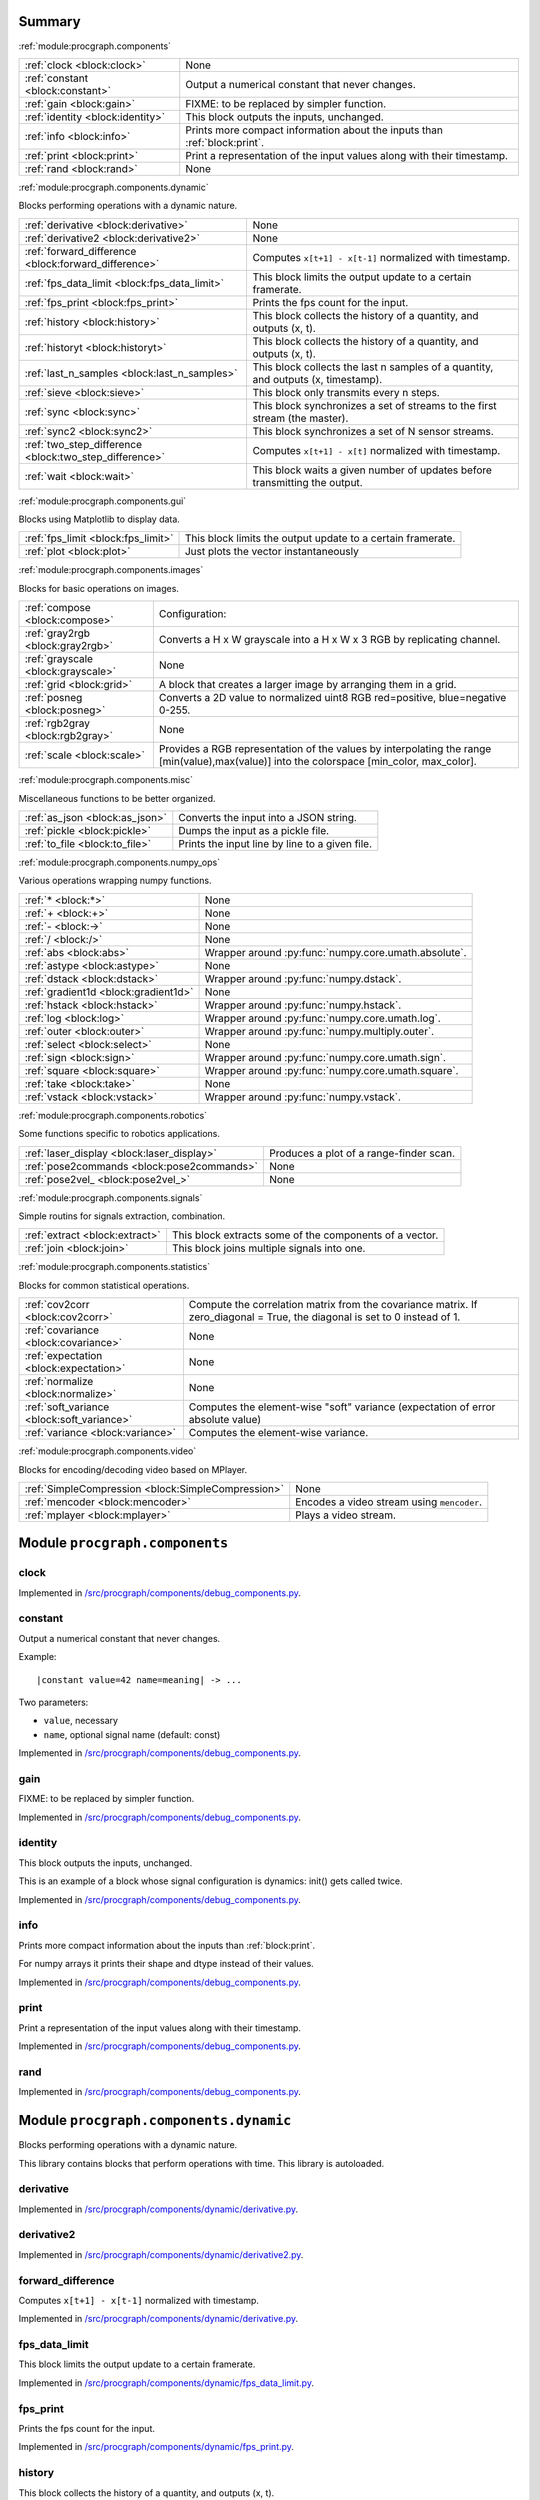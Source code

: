 .. |towrite| replace:: **to write** 

.. _`pgdoc:procgraph.components`:

Summary 
============================================================


:ref:`module:procgraph.components`

======================================================================================================================================================================================================== ========================================================================================================================================================================================================
:ref:`clock <block:clock>`                                                                                                                                                                               None                                                                                                                                                                                                    
:ref:`constant <block:constant>`                                                                                                                                                                         Output a numerical constant that never changes.                                                                                                                                                         
:ref:`gain <block:gain>`                                                                                                                                                                                 FIXME: to be replaced by simpler function.                                                                                                                                                              
:ref:`identity <block:identity>`                                                                                                                                                                         This block outputs the inputs, unchanged.                                                                                                                                                               
:ref:`info <block:info>`                                                                                                                                                                                 Prints more compact information about the inputs than :ref:`block:print`.                                                                                                                               
:ref:`print <block:print>`                                                                                                                                                                               Print a representation of the input values along with their timestamp.                                                                                                                                  
:ref:`rand <block:rand>`                                                                                                                                                                                 None                                                                                                                                                                                                    
======================================================================================================================================================================================================== ========================================================================================================================================================================================================


:ref:`module:procgraph.components.dynamic`

Blocks performing operations with a dynamic nature. 

======================================================================================================================================================================================================== ========================================================================================================================================================================================================
:ref:`derivative <block:derivative>`                                                                                                                                                                     None                                                                                                                                                                                                    
:ref:`derivative2 <block:derivative2>`                                                                                                                                                                   None                                                                                                                                                                                                    
:ref:`forward_difference <block:forward_difference>`                                                                                                                                                     Computes ``x[t+1] - x[t-1]`` normalized with timestamp.                                                                                                                                                 
:ref:`fps_data_limit <block:fps_data_limit>`                                                                                                                                                             This block limits the output update to a certain framerate.                                                                                                                                             
:ref:`fps_print <block:fps_print>`                                                                                                                                                                       Prints the fps count for the input.                                                                                                                                                                     
:ref:`history <block:history>`                                                                                                                                                                           This block collects the history of a quantity, and outputs (x, t).                                                                                                                                      
:ref:`historyt <block:historyt>`                                                                                                                                                                         This block collects the history of a quantity, and outputs (x, t).                                                                                                                                      
:ref:`last_n_samples <block:last_n_samples>`                                                                                                                                                             This block collects the last n samples of a quantity, and outputs (x, timestamp).                                                                                                                       
:ref:`sieve <block:sieve>`                                                                                                                                                                               This block only transmits every n steps.                                                                                                                                                                
:ref:`sync <block:sync>`                                                                                                                                                                                 This block synchronizes a set of streams to the first stream (the master).                                                                                                                              
:ref:`sync2 <block:sync2>`                                                                                                                                                                               This block synchronizes a set of N sensor streams.                                                                                                                                                      
:ref:`two_step_difference <block:two_step_difference>`                                                                                                                                                   Computes ``x[t+1] - x[t]`` normalized with timestamp.                                                                                                                                                   
:ref:`wait <block:wait>`                                                                                                                                                                                 This block waits a given number of updates before transmitting the output.                                                                                                                              
======================================================================================================================================================================================================== ========================================================================================================================================================================================================


:ref:`module:procgraph.components.gui`

Blocks using Matplotlib to display data.

======================================================================================================================================================================================================== ========================================================================================================================================================================================================
:ref:`fps_limit <block:fps_limit>`                                                                                                                                                                       This block limits the output update to a certain framerate.                                                                                                                                             
:ref:`plot <block:plot>`                                                                                                                                                                                 Just plots the vector instantaneously                                                                                                                                                                   
======================================================================================================================================================================================================== ========================================================================================================================================================================================================


:ref:`module:procgraph.components.images`

Blocks for basic operations on images. 

======================================================================================================================================================================================================== ========================================================================================================================================================================================================
:ref:`compose <block:compose>`                                                                                                                                                                           Configuration:                                                                                                                                                                                          
:ref:`gray2rgb <block:gray2rgb>`                                                                                                                                                                         Converts a H x W grayscale into a H x W x 3 RGB by replicating channel.                                                                                                                                 
:ref:`grayscale <block:grayscale>`                                                                                                                                                                       None                                                                                                                                                                                                    
:ref:`grid <block:grid>`                                                                                                                                                                                 A block that creates a larger image by arranging them in a grid.                                                                                                                                        
:ref:`posneg <block:posneg>`                                                                                                                                                                             Converts a 2D value to normalized uint8 RGB red=positive, blue=negative 0-255.                                                                                                                          
:ref:`rgb2gray <block:rgb2gray>`                                                                                                                                                                         None                                                                                                                                                                                                    
:ref:`scale <block:scale>`                                                                                                                                                                               Provides a RGB representation of the values by interpolating the range [min(value),max(value)] into the colorspace [min_color, max_color].                                                              
======================================================================================================================================================================================================== ========================================================================================================================================================================================================


:ref:`module:procgraph.components.misc`

Miscellaneous functions to be better organized.

======================================================================================================================================================================================================== ========================================================================================================================================================================================================
:ref:`as_json <block:as_json>`                                                                                                                                                                           Converts the input into a JSON string.                                                                                                                                                                  
:ref:`pickle <block:pickle>`                                                                                                                                                                             Dumps the input as a pickle file.                                                                                                                                                                       
:ref:`to_file <block:to_file>`                                                                                                                                                                           Prints the input line by line to a given file.                                                                                                                                                          
======================================================================================================================================================================================================== ========================================================================================================================================================================================================


:ref:`module:procgraph.components.numpy_ops`

Various operations wrapping numpy functions.

======================================================================================================================================================================================================== ========================================================================================================================================================================================================
:ref:`* <block:*>`                                                                                                                                                                                       None                                                                                                                                                                                                    
:ref:`+ <block:+>`                                                                                                                                                                                       None                                                                                                                                                                                                    
:ref:`- <block:->`                                                                                                                                                                                       None                                                                                                                                                                                                    
:ref:`/ <block:/>`                                                                                                                                                                                       None                                                                                                                                                                                                    
:ref:`abs <block:abs>`                                                                                                                                                                                   Wrapper around :py:func:`numpy.core.umath.absolute`.                                                                                                                                                    
:ref:`astype <block:astype>`                                                                                                                                                                             None                                                                                                                                                                                                    
:ref:`dstack <block:dstack>`                                                                                                                                                                             Wrapper around :py:func:`numpy.dstack`.                                                                                                                                                                 
:ref:`gradient1d <block:gradient1d>`                                                                                                                                                                     None                                                                                                                                                                                                    
:ref:`hstack <block:hstack>`                                                                                                                                                                             Wrapper around :py:func:`numpy.hstack`.                                                                                                                                                                 
:ref:`log <block:log>`                                                                                                                                                                                   Wrapper around :py:func:`numpy.core.umath.log`.                                                                                                                                                         
:ref:`outer <block:outer>`                                                                                                                                                                               Wrapper around :py:func:`numpy.multiply.outer`.                                                                                                                                                         
:ref:`select <block:select>`                                                                                                                                                                             None                                                                                                                                                                                                    
:ref:`sign <block:sign>`                                                                                                                                                                                 Wrapper around :py:func:`numpy.core.umath.sign`.                                                                                                                                                        
:ref:`square <block:square>`                                                                                                                                                                             Wrapper around :py:func:`numpy.core.umath.square`.                                                                                                                                                      
:ref:`take <block:take>`                                                                                                                                                                                 None                                                                                                                                                                                                    
:ref:`vstack <block:vstack>`                                                                                                                                                                             Wrapper around :py:func:`numpy.vstack`.                                                                                                                                                                 
======================================================================================================================================================================================================== ========================================================================================================================================================================================================


:ref:`module:procgraph.components.robotics`

Some functions specific to robotics applications.

======================================================================================================================================================================================================== ========================================================================================================================================================================================================
:ref:`laser_display <block:laser_display>`                                                                                                                                                               Produces a plot of a range-finder scan.                                                                                                                                                                 
:ref:`pose2commands <block:pose2commands>`                                                                                                                                                               None                                                                                                                                                                                                    
:ref:`pose2vel_ <block:pose2vel_>`                                                                                                                                                                       None                                                                                                                                                                                                    
======================================================================================================================================================================================================== ========================================================================================================================================================================================================


:ref:`module:procgraph.components.signals`

Simple routins for signals extraction, combination.

======================================================================================================================================================================================================== ========================================================================================================================================================================================================
:ref:`extract <block:extract>`                                                                                                                                                                           This block extracts some of the components of a vector.                                                                                                                                                 
:ref:`join <block:join>`                                                                                                                                                                                 This block joins multiple signals into one.                                                                                                                                                             
======================================================================================================================================================================================================== ========================================================================================================================================================================================================


:ref:`module:procgraph.components.statistics`

Blocks for common statistical operations.

======================================================================================================================================================================================================== ========================================================================================================================================================================================================
:ref:`cov2corr <block:cov2corr>`                                                                                                                                                                         Compute the correlation matrix from the covariance matrix. If zero_diagonal = True, the diagonal is set to 0 instead of 1.                                                                              
:ref:`covariance <block:covariance>`                                                                                                                                                                     None                                                                                                                                                                                                    
:ref:`expectation <block:expectation>`                                                                                                                                                                   None                                                                                                                                                                                                    
:ref:`normalize <block:normalize>`                                                                                                                                                                       None                                                                                                                                                                                                    
:ref:`soft_variance <block:soft_variance>`                                                                                                                                                               Computes the element-wise "soft" variance (expectation of error absolute value)                                                                                                                         
:ref:`variance <block:variance>`                                                                                                                                                                         Computes the element-wise variance.                                                                                                                                                                     
======================================================================================================================================================================================================== ========================================================================================================================================================================================================


:ref:`module:procgraph.components.video`

Blocks for encoding/decoding video based on MPlayer.

======================================================================================================================================================================================================== ========================================================================================================================================================================================================
:ref:`SimpleCompression <block:SimpleCompression>`                                                                                                                                                       None                                                                                                                                                                                                    
:ref:`mencoder <block:mencoder>`                                                                                                                                                                         Encodes a video stream using ``mencoder``.                                                                                                                                                              
:ref:`mplayer <block:mplayer>`                                                                                                                                                                           Plays a video stream.                                                                                                                                                                                   
======================================================================================================================================================================================================== ========================================================================================================================================================================================================


.. _`module:procgraph.components`:


.. rst-class:: procgraph:module

Module ``procgraph.components``
============================================================


.. _`block:clock`:


.. rst-class:: procgraph:block

clock
------------------------------------------------------------

.. rst-class:: procgraph:source

Implemented in `/src/procgraph/components/debug_components.py <https://github.com/AndreaCensi/procgraph/blob/master//src/procgraph/components/debug_components.py>`_. 


.. _`block:constant`:


.. rst-class:: procgraph:block

constant
------------------------------------------------------------
Output a numerical constant that never changes. 

Example: ::

    |constant value=42 name=meaning| -> ...

Two parameters:

* ``value``, necessary
* ``name``, optional signal name (default: const)


.. rst-class:: procgraph:source

Implemented in `/src/procgraph/components/debug_components.py <https://github.com/AndreaCensi/procgraph/blob/master//src/procgraph/components/debug_components.py>`_. 


.. _`block:gain`:


.. rst-class:: procgraph:block

gain
------------------------------------------------------------
FIXME: to be replaced by simpler function.


.. rst-class:: procgraph:source

Implemented in `/src/procgraph/components/debug_components.py <https://github.com/AndreaCensi/procgraph/blob/master//src/procgraph/components/debug_components.py>`_. 


.. _`block:identity`:


.. rst-class:: procgraph:block

identity
------------------------------------------------------------
This block outputs the inputs, unchanged. 

This is an example of a block whose signal configuration is dynamics:
init() gets called twice.


.. rst-class:: procgraph:source

Implemented in `/src/procgraph/components/debug_components.py <https://github.com/AndreaCensi/procgraph/blob/master//src/procgraph/components/debug_components.py>`_. 


.. _`block:info`:


.. rst-class:: procgraph:block

info
------------------------------------------------------------
Prints more compact information about the inputs than :ref:`block:print`. 

For numpy arrays it prints their shape and dtype instead of their values.


.. rst-class:: procgraph:source

Implemented in `/src/procgraph/components/debug_components.py <https://github.com/AndreaCensi/procgraph/blob/master//src/procgraph/components/debug_components.py>`_. 


.. _`block:print`:


.. rst-class:: procgraph:block

print
------------------------------------------------------------
Print a representation of the input values along with their timestamp.


.. rst-class:: procgraph:source

Implemented in `/src/procgraph/components/debug_components.py <https://github.com/AndreaCensi/procgraph/blob/master//src/procgraph/components/debug_components.py>`_. 


.. _`block:rand`:


.. rst-class:: procgraph:block

rand
------------------------------------------------------------

.. rst-class:: procgraph:source

Implemented in `/src/procgraph/components/debug_components.py <https://github.com/AndreaCensi/procgraph/blob/master//src/procgraph/components/debug_components.py>`_. 


.. _`module:procgraph.components.dynamic`:


.. rst-class:: procgraph:module

Module ``procgraph.components.dynamic``
============================================================



.. rst-class:: procgraph:desc

Blocks performing operations with a dynamic nature. 


.. rst-class:: procgraph:desc_rest


This library contains blocks that perform operations with time.
This library is autoloaded.

.. _`block:derivative`:


.. rst-class:: procgraph:block

derivative
------------------------------------------------------------

.. rst-class:: procgraph:source

Implemented in `/src/procgraph/components/dynamic/derivative.py <https://github.com/AndreaCensi/procgraph/blob/master//src/procgraph/components/dynamic/derivative.py>`_. 


.. _`block:derivative2`:


.. rst-class:: procgraph:block

derivative2
------------------------------------------------------------

.. rst-class:: procgraph:source

Implemented in `/src/procgraph/components/dynamic/derivative2.py <https://github.com/AndreaCensi/procgraph/blob/master//src/procgraph/components/dynamic/derivative2.py>`_. 


.. _`block:forward_difference`:


.. rst-class:: procgraph:block

forward_difference
------------------------------------------------------------
Computes ``x[t+1] - x[t-1]`` normalized with timestamp.


.. rst-class:: procgraph:source

Implemented in `/src/procgraph/components/dynamic/derivative.py <https://github.com/AndreaCensi/procgraph/blob/master//src/procgraph/components/dynamic/derivative.py>`_. 


.. _`block:fps_data_limit`:


.. rst-class:: procgraph:block

fps_data_limit
------------------------------------------------------------
This block limits the output update to a certain framerate.


.. rst-class:: procgraph:source

Implemented in `/src/procgraph/components/dynamic/fps_data_limit.py <https://github.com/AndreaCensi/procgraph/blob/master//src/procgraph/components/dynamic/fps_data_limit.py>`_. 


.. _`block:fps_print`:


.. rst-class:: procgraph:block

fps_print
------------------------------------------------------------
Prints the fps count for the input.


.. rst-class:: procgraph:source

Implemented in `/src/procgraph/components/dynamic/fps_print.py <https://github.com/AndreaCensi/procgraph/blob/master//src/procgraph/components/dynamic/fps_print.py>`_. 


.. _`block:history`:


.. rst-class:: procgraph:block

history
------------------------------------------------------------
This block collects the history of a quantity, and outputs (x, t). 

Arguments:
- interval (seconds)  interval to record

Output:
- x
- t


.. rst-class:: procgraph:source

Implemented in `/src/procgraph/components/dynamic/history.py <https://github.com/AndreaCensi/procgraph/blob/master//src/procgraph/components/dynamic/history.py>`_. 


.. _`block:historyt`:


.. rst-class:: procgraph:block

historyt
------------------------------------------------------------
This block collects the history of a quantity, and outputs (x, t). 

Arguments:
- interval (seconds)  interval to record

Output:
- a tuple (x,y)


.. rst-class:: procgraph:source

Implemented in `/src/procgraph/components/dynamic/historyt.py <https://github.com/AndreaCensi/procgraph/blob/master//src/procgraph/components/dynamic/historyt.py>`_. 


.. _`block:last_n_samples`:


.. rst-class:: procgraph:block

last_n_samples
------------------------------------------------------------
This block collects the last n samples of a quantity, and outputs (x, timestamp). 

Arguments:
- n, number of samples

Output:
- x
- t


.. rst-class:: procgraph:source

Implemented in `/src/procgraph/components/dynamic/history.py <https://github.com/AndreaCensi/procgraph/blob/master//src/procgraph/components/dynamic/history.py>`_. 


.. _`block:sieve`:


.. rst-class:: procgraph:block

sieve
------------------------------------------------------------
This block only transmits every n steps. 

Config:
- n

Input: variable
Output: variable (same as input)


.. rst-class:: procgraph:source

Implemented in `/src/procgraph/components/dynamic/sieve.py <https://github.com/AndreaCensi/procgraph/blob/master//src/procgraph/components/dynamic/sieve.py>`_. 


.. _`block:sync`:


.. rst-class:: procgraph:block

sync
------------------------------------------------------------
This block synchronizes a set of streams to the first stream (the master). 

The first signal is called the "master" signal.
The other (N-1) are slaves.

We guarantee that:

- if the slaves are faster than the master,
  then we output exactly the same.

Example diagrams: ::

    Master  *  *  *   *   *
    Slave   ++++++++++++++++

    Master  *  *  *   *   *
    output? v  v  x   v
    Slave   +    +      +
    output? v    v      v


.. rst-class:: procgraph:input

Input
^^^^^^^^^^^^^^^^^^^^^^^^^^^^^^^^^^^^^^^^^^^^^^^^^^^^^^^^^^^^

Signals to synchronize. The first is the master. (variable: 2 <= n <= None)


.. rst-class:: procgraph:output

Output
^^^^^^^^^^^^^^^^^^^^^^^^^^^^^^^^^^^^^^^^^^^^^^^^^^^^^^^^^^^^

Synchronized signals. (variable number)


.. rst-class:: procgraph:source

Implemented in `/src/procgraph/components/dynamic/sync.py <https://github.com/AndreaCensi/procgraph/blob/master//src/procgraph/components/dynamic/sync.py>`_. 


.. _`block:sync2`:


.. rst-class:: procgraph:block

sync2
------------------------------------------------------------
This block synchronizes a set of N sensor streams. 

The first signal is called the "master" signal.
The other (N-1) are slaves.


.. rst-class:: procgraph:source

Implemented in `/src/procgraph/components/dynamic/sync2.py <https://github.com/AndreaCensi/procgraph/blob/master//src/procgraph/components/dynamic/sync2.py>`_. 


.. _`block:two_step_difference`:


.. rst-class:: procgraph:block

two_step_difference
------------------------------------------------------------
Computes ``x[t+1] - x[t]`` normalized with timestamp.


.. rst-class:: procgraph:source

Implemented in `/src/procgraph/components/dynamic/derivative2.py <https://github.com/AndreaCensi/procgraph/blob/master//src/procgraph/components/dynamic/derivative2.py>`_. 


.. _`block:wait`:


.. rst-class:: procgraph:block

wait
------------------------------------------------------------
This block waits a given number of updates before transmitting the output. 

Config:
- n (number of updates)

Input: variable
Output: variable (same as input)


.. rst-class:: procgraph:source

Implemented in `/src/procgraph/components/dynamic/wait.py <https://github.com/AndreaCensi/procgraph/blob/master//src/procgraph/components/dynamic/wait.py>`_. 


.. _`module:procgraph.components.gui`:


.. rst-class:: procgraph:module

Module ``procgraph.components.gui``
============================================================



.. rst-class:: procgraph:desc

Blocks using Matplotlib to display data.

.. _`block:fps_limit`:


.. rst-class:: procgraph:block

fps_limit
------------------------------------------------------------
This block limits the output update to a certain framerate. 

Note that this uses realtime wall clock time -- not the data time!
This is mean for real-time applications, such as visualization.


.. rst-class:: procgraph:source

Implemented in `/src/procgraph/components/gui/fps_limit.py <https://github.com/AndreaCensi/procgraph/blob/master//src/procgraph/components/gui/fps_limit.py>`_. 


.. _`block:plot`:


.. rst-class:: procgraph:block

plot
------------------------------------------------------------
Just plots the vector instantaneously


.. rst-class:: procgraph:source

Implemented in `/src/procgraph/components/gui/plot.py <https://github.com/AndreaCensi/procgraph/blob/master//src/procgraph/components/gui/plot.py>`_. 


.. _`module:procgraph.components.images`:


.. rst-class:: procgraph:module

Module ``procgraph.components.images``
============================================================



.. rst-class:: procgraph:desc

Blocks for basic operations on images. 


.. rst-class:: procgraph:desc_rest

The  module contains blocks that perform basic operations
on images. The library is autoloaded and has no software dependency.

For more complex operations see also:

* :ref:`module:procgraph.components.cv`
* :ref:`module:procgraph.components.pil`


**Example**

Convert a RGB image to grayscale, and back to a RGB image:::


    |input| -> |rgb2gray| -> |gray2rgb| -> |output|

.. _`block:compose`:


.. rst-class:: procgraph:block

compose
------------------------------------------------------------
Configuration: 

- ``width``, ``height``: dimension in  pixels
- ``positions``: a structure giving the position of each signal in the canvas. Example: ::

      compose.positions = {y: [0,0], ys: [320,20]}


.. rst-class:: procgraph:source

Implemented in `/src/procgraph/components/images/compose.py <https://github.com/AndreaCensi/procgraph/blob/master//src/procgraph/components/images/compose.py>`_. 


.. _`block:gray2rgb`:


.. rst-class:: procgraph:block

gray2rgb
------------------------------------------------------------
Converts a H x W grayscale into a H x W x 3 RGB by replicating channel.


.. rst-class:: procgraph:source

Implemented in `/src/procgraph/components/images/filters.py <https://github.com/AndreaCensi/procgraph/blob/master//src/procgraph/components/images/filters.py>`_. 


.. _`block:grayscale`:


.. rst-class:: procgraph:block

grayscale
------------------------------------------------------------

.. rst-class:: procgraph:source

Implemented in `/src/procgraph/components/images/filters.py <https://github.com/AndreaCensi/procgraph/blob/master//src/procgraph/components/images/filters.py>`_. 


.. _`block:grid`:


.. rst-class:: procgraph:block

grid
------------------------------------------------------------
A block that creates a larger image by arranging them in a grid.


.. rst-class:: procgraph:source

Implemented in `/src/procgraph/components/images/imggrid.py <https://github.com/AndreaCensi/procgraph/blob/master//src/procgraph/components/images/imggrid.py>`_. 


.. _`block:posneg`:


.. rst-class:: procgraph:block

posneg
------------------------------------------------------------
Converts a 2D value to normalized uint8 RGB red=positive, blue=negative 0-255.


.. rst-class:: procgraph:source

Implemented in `/src/procgraph/components/images/copied_from_reprep.py <https://github.com/AndreaCensi/procgraph/blob/master//src/procgraph/components/images/copied_from_reprep.py>`_. 


.. _`block:rgb2gray`:


.. rst-class:: procgraph:block

rgb2gray
------------------------------------------------------------

.. rst-class:: procgraph:source

Implemented in `/src/procgraph/components/images/filters.py <https://github.com/AndreaCensi/procgraph/blob/master//src/procgraph/components/images/filters.py>`_. 


.. _`block:scale`:


.. rst-class:: procgraph:block

scale
------------------------------------------------------------
Provides a RGB representation of the values by interpolating the range [min(value),max(value)] into the colorspace [min_color, max_color]. 

Input: a numpy array with finite values squeeze()able to (W,H).

Configuration:

-  ``min_value``:  If specified, this is taken to be the threshold. Everything
                     below min_value is considered to be equal to min_value.
-  ``max_value``:  Optional upper threshold.
-  ``min_color``:  color associated to minimum value. Default: [1,1,1] = white.
-  ``max_color``:  color associated to maximum value. Default: [0,0,0] = black.

Raises :py:class:`.ValueError` if min_value == max_value

Returns:  a (W,H,3) numpy array with dtype uint8 representing a RGB image.


.. rst-class:: procgraph:source

Implemented in `/src/procgraph/components/images/copied_from_reprep.py <https://github.com/AndreaCensi/procgraph/blob/master//src/procgraph/components/images/copied_from_reprep.py>`_. 


.. _`module:procgraph.components.misc`:


.. rst-class:: procgraph:module

Module ``procgraph.components.misc``
============================================================



.. rst-class:: procgraph:desc

Miscellaneous functions to be better organized.

.. _`block:as_json`:


.. rst-class:: procgraph:block

as_json
------------------------------------------------------------
Converts the input into a JSON string.


.. rst-class:: procgraph:source

Implemented in `/src/procgraph/components/misc/json_misc.py <https://github.com/AndreaCensi/procgraph/blob/master//src/procgraph/components/misc/json_misc.py>`_. 


.. _`block:pickle`:


.. rst-class:: procgraph:block

pickle
------------------------------------------------------------
Dumps the input as a pickle file.


.. rst-class:: procgraph:source

Implemented in `/src/procgraph/components/misc/pickling.py <https://github.com/AndreaCensi/procgraph/blob/master//src/procgraph/components/misc/pickling.py>`_. 


.. _`block:to_file`:


.. rst-class:: procgraph:block

to_file
------------------------------------------------------------
Prints the input line by line to a given file.


.. rst-class:: procgraph:source

Implemented in `/src/procgraph/components/misc/to_file.py <https://github.com/AndreaCensi/procgraph/blob/master//src/procgraph/components/misc/to_file.py>`_. 


.. _`module:procgraph.components.numpy_ops`:


.. rst-class:: procgraph:module

Module ``procgraph.components.numpy_ops``
============================================================



.. rst-class:: procgraph:desc

Various operations wrapping numpy functions.

.. _`block:*`:


.. rst-class:: procgraph:block

*
------------------------------------------------------------

.. rst-class:: procgraph:source

Implemented in `/src/procgraph/components/numpy_ops/filters.py <https://github.com/AndreaCensi/procgraph/blob/master//src/procgraph/components/numpy_ops/filters.py>`_. 


.. _`block:+`:


.. rst-class:: procgraph:block

+
------------------------------------------------------------

.. rst-class:: procgraph:source

Implemented in `/src/procgraph/components/numpy_ops/filters.py <https://github.com/AndreaCensi/procgraph/blob/master//src/procgraph/components/numpy_ops/filters.py>`_. 


.. _`block:-`:


.. rst-class:: procgraph:block

-
------------------------------------------------------------

.. rst-class:: procgraph:source

Implemented in `/src/procgraph/components/numpy_ops/filters.py <https://github.com/AndreaCensi/procgraph/blob/master//src/procgraph/components/numpy_ops/filters.py>`_. 


.. _`block:/`:


.. rst-class:: procgraph:block

/
------------------------------------------------------------

.. rst-class:: procgraph:source

Implemented in `/src/procgraph/components/numpy_ops/filters.py <https://github.com/AndreaCensi/procgraph/blob/master//src/procgraph/components/numpy_ops/filters.py>`_. 


.. _`block:abs`:


.. rst-class:: procgraph:block

abs
------------------------------------------------------------
Wrapper around :py:func:`numpy.core.umath.absolute`.


.. rst-class:: procgraph:source

Implemented in `/src/procgraph/components/numpy_ops/filters.py <https://github.com/AndreaCensi/procgraph/blob/master//src/procgraph/components/numpy_ops/filters.py>`_. 


.. _`block:astype`:


.. rst-class:: procgraph:block

astype
------------------------------------------------------------

.. rst-class:: procgraph:source

Implemented in `/src/procgraph/components/numpy_ops/filters.py <https://github.com/AndreaCensi/procgraph/blob/master//src/procgraph/components/numpy_ops/filters.py>`_. 


.. _`block:dstack`:


.. rst-class:: procgraph:block

dstack
------------------------------------------------------------
Wrapper around :py:func:`numpy.dstack`.


.. rst-class:: procgraph:source

Implemented in `/src/procgraph/components/numpy_ops/filters.py <https://github.com/AndreaCensi/procgraph/blob/master//src/procgraph/components/numpy_ops/filters.py>`_. 


.. _`block:gradient1d`:


.. rst-class:: procgraph:block

gradient1d
------------------------------------------------------------

.. rst-class:: procgraph:source

Implemented in `/src/procgraph/components/numpy_ops/gradient1d.py <https://github.com/AndreaCensi/procgraph/blob/master//src/procgraph/components/numpy_ops/gradient1d.py>`_. 


.. _`block:hstack`:


.. rst-class:: procgraph:block

hstack
------------------------------------------------------------
Wrapper around :py:func:`numpy.hstack`.


.. rst-class:: procgraph:source

Implemented in `/src/procgraph/components/numpy_ops/filters.py <https://github.com/AndreaCensi/procgraph/blob/master//src/procgraph/components/numpy_ops/filters.py>`_. 


.. _`block:log`:


.. rst-class:: procgraph:block

log
------------------------------------------------------------
Wrapper around :py:func:`numpy.core.umath.log`.


.. rst-class:: procgraph:source

Implemented in `/src/procgraph/components/numpy_ops/filters.py <https://github.com/AndreaCensi/procgraph/blob/master//src/procgraph/components/numpy_ops/filters.py>`_. 


.. _`block:outer`:


.. rst-class:: procgraph:block

outer
------------------------------------------------------------
Wrapper around :py:func:`numpy.multiply.outer`.


.. rst-class:: procgraph:source

Implemented in `/src/procgraph/components/numpy_ops/filters.py <https://github.com/AndreaCensi/procgraph/blob/master//src/procgraph/components/numpy_ops/filters.py>`_. 


.. _`block:select`:


.. rst-class:: procgraph:block

select
------------------------------------------------------------

.. rst-class:: procgraph:source

Implemented in `/src/procgraph/components/numpy_ops/filters.py <https://github.com/AndreaCensi/procgraph/blob/master//src/procgraph/components/numpy_ops/filters.py>`_. 


.. _`block:sign`:


.. rst-class:: procgraph:block

sign
------------------------------------------------------------
Wrapper around :py:func:`numpy.core.umath.sign`.


.. rst-class:: procgraph:source

Implemented in `/src/procgraph/components/numpy_ops/filters.py <https://github.com/AndreaCensi/procgraph/blob/master//src/procgraph/components/numpy_ops/filters.py>`_. 


.. _`block:square`:


.. rst-class:: procgraph:block

square
------------------------------------------------------------
Wrapper around :py:func:`numpy.core.umath.square`.


.. rst-class:: procgraph:source

Implemented in `/src/procgraph/components/numpy_ops/filters.py <https://github.com/AndreaCensi/procgraph/blob/master//src/procgraph/components/numpy_ops/filters.py>`_. 


.. _`block:take`:


.. rst-class:: procgraph:block

take
------------------------------------------------------------

.. rst-class:: procgraph:source

Implemented in `/src/procgraph/components/numpy_ops/filters.py <https://github.com/AndreaCensi/procgraph/blob/master//src/procgraph/components/numpy_ops/filters.py>`_. 


.. _`block:vstack`:


.. rst-class:: procgraph:block

vstack
------------------------------------------------------------
Wrapper around :py:func:`numpy.vstack`.


.. rst-class:: procgraph:source

Implemented in `/src/procgraph/components/numpy_ops/filters.py <https://github.com/AndreaCensi/procgraph/blob/master//src/procgraph/components/numpy_ops/filters.py>`_. 


.. _`module:procgraph.components.robotics`:


.. rst-class:: procgraph:module

Module ``procgraph.components.robotics``
============================================================



.. rst-class:: procgraph:desc

Some functions specific to robotics applications.

.. _`block:laser_display`:


.. rst-class:: procgraph:block

laser_display
------------------------------------------------------------
Produces a plot of a range-finder scan. 


display_sick.groups = [{ indices: [0,179], theta: [-1.57,+1.57],
         color: 'r', origin: [0,0,0]}]


.. rst-class:: procgraph:source

Implemented in `/src/procgraph/components/robotics/laser_display.py <https://github.com/AndreaCensi/procgraph/blob/master//src/procgraph/components/robotics/laser_display.py>`_. 


.. _`block:pose2commands`:


.. rst-class:: procgraph:block

pose2commands
------------------------------------------------------------

.. rst-class:: procgraph:source

Implemented in `/src/procgraph/components/robotics/pose2velocity.py <https://github.com/AndreaCensi/procgraph/blob/master//src/procgraph/components/robotics/pose2velocity.py>`_. 


.. _`block:pose2vel_`:


.. rst-class:: procgraph:block

pose2vel_
------------------------------------------------------------

.. rst-class:: procgraph:source

Implemented in `/src/procgraph/components/robotics/pose2velocity.py <https://github.com/AndreaCensi/procgraph/blob/master//src/procgraph/components/robotics/pose2velocity.py>`_. 


.. _`module:procgraph.components.signals`:


.. rst-class:: procgraph:module

Module ``procgraph.components.signals``
============================================================



.. rst-class:: procgraph:desc

Simple routins for signals extraction, combination.

.. _`block:extract`:


.. rst-class:: procgraph:block

extract
------------------------------------------------------------
This block extracts some of the components of a vector. 

Arguments:

- index


.. rst-class:: procgraph:source

Implemented in `/src/procgraph/components/signals/extract.py <https://github.com/AndreaCensi/procgraph/blob/master//src/procgraph/components/signals/extract.py>`_. 


.. _`block:join`:


.. rst-class:: procgraph:block

join
------------------------------------------------------------
This block joins multiple signals into one.


.. rst-class:: procgraph:source

Implemented in `/src/procgraph/components/signals/join.py <https://github.com/AndreaCensi/procgraph/blob/master//src/procgraph/components/signals/join.py>`_. 


.. _`module:procgraph.components.statistics`:


.. rst-class:: procgraph:module

Module ``procgraph.components.statistics``
============================================================



.. rst-class:: procgraph:desc

Blocks for common statistical operations.

.. _`block:cov2corr`:


.. rst-class:: procgraph:block

cov2corr
------------------------------------------------------------
Compute the correlation matrix from the covariance matrix. If zero_diagonal = True, the diagonal is set to 0 instead of 1.


.. rst-class:: procgraph:source

Implemented in `/src/procgraph/components/statistics/cov2corr.py <https://github.com/AndreaCensi/procgraph/blob/master//src/procgraph/components/statistics/cov2corr.py>`_. 


.. _`block:covariance`:


.. rst-class:: procgraph:block

covariance
------------------------------------------------------------

.. rst-class:: procgraph:source

Implemented in `/src/procgraph/components/statistics/covariance.py <https://github.com/AndreaCensi/procgraph/blob/master//src/procgraph/components/statistics/covariance.py>`_. 


.. _`block:expectation`:


.. rst-class:: procgraph:block

expectation
------------------------------------------------------------

.. rst-class:: procgraph:source

Implemented in `/src/procgraph/components/statistics/expectation.py <https://github.com/AndreaCensi/procgraph/blob/master//src/procgraph/components/statistics/expectation.py>`_. 


.. _`block:normalize`:


.. rst-class:: procgraph:block

normalize
------------------------------------------------------------

.. rst-class:: procgraph:source

Implemented in `/src/procgraph/components/statistics/covariance.py <https://github.com/AndreaCensi/procgraph/blob/master//src/procgraph/components/statistics/covariance.py>`_. 


.. _`block:soft_variance`:


.. rst-class:: procgraph:block

soft_variance
------------------------------------------------------------
Computes the element-wise "soft" variance (expectation of error absolute value)


.. rst-class:: procgraph:parameters

Configuration
^^^^^^^^^^^^^^^^^^^^^^^^^^^^^^^^^^^^^^^^^^^^^^^^^^^^^^^^^^^^

- ``wait`` (default: 100): Number of samples to wait before declaring the expectation valid.


.. rst-class:: procgraph:source

Implemented in `/src/procgraph/components/statistics/variance.py <https://github.com/AndreaCensi/procgraph/blob/master//src/procgraph/components/statistics/variance.py>`_. 


.. _`block:variance`:


.. rst-class:: procgraph:block

variance
------------------------------------------------------------
Computes the element-wise variance.


.. rst-class:: procgraph:parameters

Configuration
^^^^^^^^^^^^^^^^^^^^^^^^^^^^^^^^^^^^^^^^^^^^^^^^^^^^^^^^^^^^

- ``wait`` (default: 100): Number of samples to wait before declaring the expectation valid.


.. rst-class:: procgraph:source

Implemented in `/src/procgraph/components/statistics/variance.py <https://github.com/AndreaCensi/procgraph/blob/master//src/procgraph/components/statistics/variance.py>`_. 


.. _`module:procgraph.components.video`:


.. rst-class:: procgraph:module

Module ``procgraph.components.video``
============================================================



.. rst-class:: procgraph:desc

Blocks for encoding/decoding video based on MPlayer.

.. _`block:SimpleCompression`:


.. rst-class:: procgraph:block

SimpleCompression
------------------------------------------------------------

.. rst-class:: procgraph:source

Implemented in `/src/procgraph/components/video/simple_compression.py <https://github.com/AndreaCensi/procgraph/blob/master//src/procgraph/components/video/simple_compression.py>`_. 


.. _`block:mencoder`:


.. rst-class:: procgraph:block

mencoder
------------------------------------------------------------
Encodes a video stream using ``mencoder``. 

Note that allowed codec and bitrate depend on your version of mencoder.


.. rst-class:: procgraph:parameters

Configuration
^^^^^^^^^^^^^^^^^^^^^^^^^^^^^^^^^^^^^^^^^^^^^^^^^^^^^^^^^^^^

- ``file``: Output file (AVI format.)

- ``fps`` (default: 10): Framerate of resulting movie.

- ``vcodec`` (default: mpeg4): Codec to use.

- ``vbitrate`` (default: 1000000): Bitrate -- default is reasonable.

- ``quiet`` (default: True): If True, suppress mencoder's messages


.. rst-class:: procgraph:input

Input
^^^^^^^^^^^^^^^^^^^^^^^^^^^^^^^^^^^^^^^^^^^^^^^^^^^^^^^^^^^^

- ``image``: H x W x 3  uint8 numpy array representing an RGB image.


.. rst-class:: procgraph:source

Implemented in `/src/procgraph/components/video/mencoder.py <https://github.com/AndreaCensi/procgraph/blob/master//src/procgraph/components/video/mencoder.py>`_. 


.. _`block:mplayer`:


.. rst-class:: procgraph:block

mplayer
------------------------------------------------------------
Plays a video stream. 

Config:
    - file


.. rst-class:: procgraph:source

Implemented in `/src/procgraph/components/video/mplayer.py <https://github.com/AndreaCensi/procgraph/blob/master//src/procgraph/components/video/mplayer.py>`_. 


